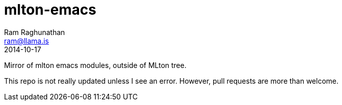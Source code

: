 = mlton-emacs
Ram Raghunathan <ram@llama.is>
2014-10-17

Mirror of mlton emacs modules, outside of MLton tree.

This repo is not really updated unless I see an error. However, pull requests are more than welcome.
